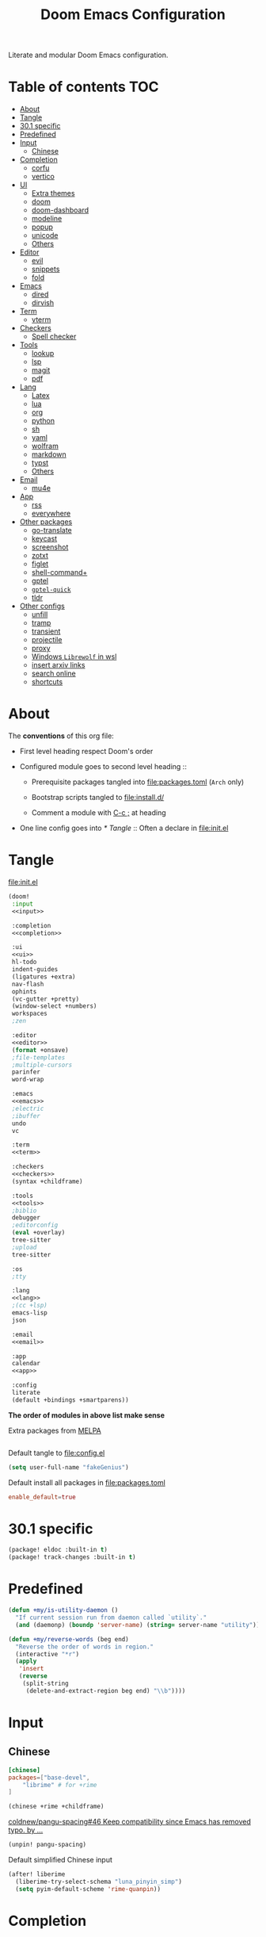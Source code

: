 #+TITLE: Doom Emacs Configuration

Literate and modular Doom Emacs configuration.

* Table of contents :TOC:
- [[#about][About]]
- [[#tangle][Tangle]]
- [[#301-specific][30.1 specific]]
- [[#predefined][Predefined]]
- [[#input][Input]]
  - [[#chinese][Chinese]]
- [[#completion][Completion]]
  - [[#corfu][corfu]]
  - [[#vertico][vertico]]
- [[#ui][UI]]
  - [[#extra-themes][Extra themes]]
  - [[#doom][doom]]
  - [[#doom-dashboard][doom-dashboard]]
  - [[#modeline][modeline]]
  - [[#popup][popup]]
  - [[#unicode][unicode]]
  - [[#others][Others]]
- [[#editor][Editor]]
  - [[#evil][evil]]
  - [[#snippets][snippets]]
  - [[#fold][fold]]
- [[#emacs][Emacs]]
  - [[#dired][dired]]
  - [[#dirvish][dirvish]]
- [[#term][Term]]
  - [[#vterm][vterm]]
- [[#checkers][Checkers]]
  - [[#spell-checker][Spell checker]]
- [[#tools][Tools]]
  - [[#lookup][lookup]]
  - [[#lsp][lsp]]
  - [[#magit][magit]]
  - [[#pdf][pdf]]
- [[#lang][Lang]]
  - [[#latex][Latex]]
  - [[#lua][lua]]
  - [[#org][org]]
  - [[#python][python]]
  - [[#sh][sh]]
  - [[#yaml][yaml]]
  - [[#wolfram][wolfram]]
  - [[#markdown][markdown]]
  - [[#typst][typst]]
  - [[#others-1][Others]]
- [[#email][Email]]
  - [[#mu4e][mu4e]]
- [[#app][App]]
  - [[#rss][rss]]
  - [[#everywhere][everywhere]]
- [[#other-packages][Other packages]]
  - [[#go-translate][go-translate]]
  - [[#keycast][keycast]]
  - [[#screenshot][screenshot]]
  - [[#zotxt][zotxt]]
  - [[#figlet][figlet]]
  - [[#shell-command][shell-command+]]
  - [[#gptel][gptel]]
  - [[#gptel-quick][=gptel-quick=]]
  - [[#tldr][tldr]]
- [[#other-configs][Other configs]]
  - [[#unfill][unfill]]
  - [[#tramp][tramp]]
  - [[#transient][transient]]
  - [[#projectile][projectile]]
  - [[#proxy][proxy]]
  - [[#windows-librewolf-in-wsl][Windows =Librewolf= in wsl]]
  - [[#insert-arxiv-links][insert arxiv links]]
  - [[#search-online][search online]]
  - [[#shortcuts][shortcuts]]

* About
The *conventions* of this org file:
- First level heading respect Doom's order

- Configured module goes to second level heading ::
  - Prerequisite packages tangled into [[file:packages.toml]] (=Arch= only)

  - Bootstrap scripts tangled to [[file:install.d/]]

  - Comment a module with [[kbd:][C-c ;]] at heading

- One line config goes into [[* Tangle]] ::
  Often a declare in [[file:init.el]]

* Tangle
[[file:init.el]]
#+begin_src emacs-lisp :tangle init.el :noweb tangle :shebang ";;; init.el -*- lexical-binding: t; -*-\n"
(doom!
 :input
 <<input>>

 :completion
 <<completion>>

 :ui
 <<ui>>
 hl-todo
 indent-guides
 (ligatures +extra)
 nav-flash
 ophints
 (vc-gutter +pretty)
 (window-select +numbers)
 workspaces
 ;zen

 :editor
 <<editor>>
 (format +onsave)
 ;file-templates
 ;multiple-cursors
 parinfer
 word-wrap

 :emacs
 <<emacs>>
 ;electric
 ;ibuffer
 undo
 vc

 :term
 <<term>>

 :checkers
 <<checkers>>
 (syntax +childframe)

 :tools
 <<tools>>
 ;biblio
 debugger
 ;editorconfig
 (eval +overlay)
 tree-sitter
 ;upload
 tree-sitter

 :os
 ;tty

 :lang
 <<lang>>
 ;(cc +lsp)
 emacs-lisp
 json

 :email
 <<email>>

 :app
 calendar
 <<app>>

 :config
 literate
 (default +bindings +smartparens))
#+end_src
*The order of modules in above list make sense*

Extra packages from [[https://melpa.org][MELPA]]
#+begin_src emacs-lisp :tangle packages.el :shebang ";; -*- no-byte-compile: t; -*-"
#+end_src

#+PROPERTY: header-args:emacs-lisp :results none
Default tangle to [[file:config.el]]
#+begin_src emacs-lisp :shebang ";;; $DOOMDIR/config.el -*- lexical-binding: t; -*-\n"
(setq user-full-name "fakeGenius")
#+end_src

Default install all packages in [[file:packages.toml]]
#+PROPERTY: header-args:toml :tangle packages.toml
#+begin_src toml
enable_default=true
#+end_src

* 30.1 specific
#+begin_src emacs-lisp :tangle packages.el
(package! eldoc :built-in t)
(package! track-changes :built-in t)
#+end_src

* Predefined
#+begin_src emacs-lisp
(defun +my/is-utility-daemon ()
  "If current session run from daemon called `utility`."
  (and (daemonp) (boundp 'server-name) (string= server-name "utility")))
#+end_src

#+begin_src emacs-lisp
(defun +my/reverse-words (beg end)
  "Reverse the order of words in region."
  (interactive "*r")
  (apply
   'insert
   (reverse
    (split-string
     (delete-and-extract-region beg end) "\\b"))))
#+end_src

* Input
** Chinese
#+begin_src toml
[chinese]
packages=["base-devel",
    "librime" # for +rime
]
#+end_src

#+begin_src emacs-lisp :tangle no :noweb-ref input
(chinese +rime +childframe)
#+end_src

[[https://github.com/coldnew/pangu-spacing/pull/46][coldnew/pangu-spacing#46 Keep compatibility since Emacs has removed typo. by ...]]
#+begin_src emacs-lisp :tangle packages.el
(unpin! pangu-spacing)
#+end_src

Default simplified Chinese input
#+begin_src emacs-lisp
(after! liberime
  (liberime-try-select-schema "luna_pinyin_simp")
  (setq pyim-default-scheme 'rime-quanpin))
#+end_src

* Completion
** corfu
#+begin_src toml
[corfu]
packages=["words"]
#+end_src

#+begin_src emacs-lisp :tangle no :noweb-ref completion
(corfu +icons +dabbrev)
#+end_src

#+begin_src emacs-lisp
(setq corfu-on-exact-match 'show)
(map! :after cape :i "C-c p" cape-prefix-map)

;; dabb_ only match dabbrev not Dabbrev!
(after! dabbrev
  (setq dabbrev-case-fold-search nil))
#+end_src

** COMMENT company
+ [ ] fix scroll bar width

=company-ispell= needs word dictionary
#+begin_src toml
[company]
packages=["words"]
#+end_src

#+begin_src emacs-lisp :tangle no :noweb-ref completion
(company +childframe)
#+end_src

** vertico
#+begin_src emacs-lisp :tangle no :noweb-ref completion
(vertico +icons +childframe)
#+end_src

[[https://github.com/tumashu/vertico-posframe/issues/16][tumashu/vertico-posframe#16 Disable vertico-posframe when Emacs runs in terminal]]
#+begin_src emacs-lisp
(after! vertico-multiform
  (add-to-list 'vertico-multiform-commands
               '(consult-line
                 posframe
                 (vertico-posframe-fallback-mode . vertico-buffer-mode))))
#+end_src

* UI
** Extra themes
#+begin_src emacs-lisp :tangle packages.el
(package! ewal-doom-themes)
#+end_src

#+begin_src emacs-lisp
(use-package! ewal-doom-themes)
#+end_src

load wal theme from command line
#+begin_src fish :tangle no
emacs-client -e "(load-theme 'ewal-doom-themes t)"
#+end_src

** doom
#+begin_src emacs-lisp :tangle no :noweb-ref ui
doom
#+end_src

*** Themes
restore last selected theme
#+begin_src emacs-lisp
(defun load-in-doom-dir (file-name &optional dir)
  (let* ((dir (or dir doom-user-dir))
         (full-name (expand-file-name file-name dir)))
    (if (file-exists-p full-name)
        (load full-name))))

(load-in-doom-dir "theme.el" doom-cache-dir)
#+end_src

difficult to choose theme? random it
#+begin_src emacs-lisp
(defun +my/random-theme ()
  (interactive)
  (let* ((all-themes (custom-available-themes))
         (next-theme (nth (random (length all-themes)) all-themes)))
    (consult-theme next-theme)
    (message (format "switch to theme: %s" next-theme))))

(map! :leader
      (:prefix "t"
       :desc "Random theme" "t" #'+my/random-theme))
#+end_src

track current theme for later load
#+begin_src emacs-lisp
(defun +my/save-theme (prev new-theme &rest args)
  (let
      ((theme-config-file (expand-file-name "theme.el" doom-cache-dir)))
    (write-region
     (format "(setq doom-theme '%s)\n" new-theme) nil theme-config-file)
    (message "Switch to theme: %s" new-theme)))

(add-variable-watcher 'doom-theme #'+my/save-theme)
#+end_src

*** Fonts
*bold* /italic/ _underline_ +stride+

Set default font size, =WSL= currently not aware dpi settings in
[[file:~/.Xresources]] while float size makes it work on Linux.
[[https://github.com/doomemacs/doomemacs/issues/6131][doomemacs/doomemacs#6131 DPI settings are not respected by "setq doom-font"]]

[[https://github.com/doomemacs/doomemacs/blob/master/docs/faq.org#change-my-fonts][Change my fonts - doom/docs/faq]]
#+begin_src emacs-lisp
(setq +my/font-size (* (if (featurep :system 'wsl) 1.5 1) 12.0))

(setq doom-font (font-spec :family "Maple6 NF" :size +my/font-size))
#+end_src

#+begin_src emacs-lisp
(custom-set-faces
 ;; quoted text in info
 '(fixed-pitch-serif ((t (:slant italic :foreground "tomato"))))
 ;; prefer italic comment font
 '(font-lock-comment-face ((t (:slant italic)))))
#+end_src

** doom-dashboard
#+begin_src emacs-lisp :tangle no :noweb-ref ui
doom-dashboard
#+end_src

- [[https://discourse.doomemacs.org/t/how-to-change-your-splash-screen/57][How to change your splash screen - Configuration - Doom Emacs Discourse]]
- [[https://stackoverflow.com/a/25158644][elisp - Read from a file into a Emacs lisp list - Stack Overflow]]

#+begin_src emacs-lisp
(setq fancy-splash-image (expand-file-name "assets/bitmap_512x.png" doom-user-dir))
#+end_src

- splash image not loaded in the first frame of daemon mode
[[https://www.reddit.com/r/emacs/comments/uvjbgl/splash_image_not_visible_initially/][Splash image not visible initially]]
[[https://discourse.doomemacs.org/t/splash-image-tinted-only-on-emacs-daemon-launch/3574][Splash image tinted only on emacs daemon launch - User Support - Doom Emacs D...]]
[[https://github.com/doomemacs/doomemacs/issues/6221][doomemacs/doomemacs#6221 Theme differences in daemon vs standard GUI for the ...]]
[[https://github.com/doomemacs/doomemacs/issues/7301][doomemacs/doomemacs#7301 {cosmetic bug} fancy-splash-image not loaded at firs...]]

#+begin_src emacs-lisp
;; Refresh the Doom dashboard on the first frame in daemon mode.
(defun +my/load-doom-theme (frame)
  (select-frame frame)
  (load-theme doom-theme t))

(add-hook 'after-make-frame-functions #'+my/load-doom-theme 90)
;; Remove make frame hook to avoid delays when opening a new frame.
(add-hook! 'doom-first-buffer-hook
           (remove-hook 'after-make-frame-functions #'+my/load-doom-theme))
#+end_src

** modeline
#+begin_src toml
[modeline]
packages=["otf-comicshanns-nerd"]
#+end_src

#+begin_src emacs-lisp :tangle no :noweb-ref ui
modeline
#+end_src

custom doom-modeline font, valid on startup and persist after [[fn:doom/reload-theme]]
#+begin_src emacs-lisp
(defun +my/set-mode-line-font ()
  (set-face-font 'mode-line (font-spec :family "ComicShannsMono Nerd Font" :size (+ +my/font-size 1.5)))
  (set-face-font 'mode-line-inactive (font-spec :family "ComicShannsMono Nerd Font" :size (+ +my/font-size 1.5))))

(add-hook 'doom-load-theme-hook #'+my/set-mode-line-font 90)
#+end_src

** popup
#+begin_src emacs-lisp :tangle no :noweb-ref ui
(popup +defaults)
#+end_src

#+begin_src emacs-lisp
(setq split-width-threshold 120)
#+end_src

Prefer stack at right for following info windows, since they are fill-columned
#+begin_src emacs-lisp
(set-popup-rules!
  '(("^\\*\\([Hh]elp\\|Apropos\\)"  ; help messages
     :side right :size 80 :slot 2 :vslot -8 :select t)
    ("^\\*\\(?:Wo\\)?Man "
     :side right :size 80 :vslot -6 :select t)
    ("^\\*info\\*$"
     :side right :size 80 :slot 2 :vslot 2 :select t)))
#+end_src

** unicode
#+begin_src toml
[unicode]
packages=[
    "quivira",              # org ellipsis ⤵, ℤ
    "ttf-dejavu",           # org heading ◉ ✸ ∈
    "ttf-sarasa-gothic-sc", # ￢
    "noto-fonts-emoji",     # color emoji
    "ttf-nerd-fonts-symbols-mono" # nerd font
]
#+end_src

#+begin_src emacs-lisp :tangle no :noweb-ref ui
unicode
#+end_src

*** change font by block
To get unicode block name for a character, [[kbd:SPC h ']] on it to get it's lexical
code, and search in [[https://en.wikipedia.org/wiki/Plane_(Unicode)][Plane (Unicode) - Wikipedia]]

Doom's way of change unicode font, but it will be shadowed by
[[fn:doom-init-fonts-h]] if [[var:doom-symbol-font]] is set.
#+begin_src emacs-lisp
(after! unicode-fonts
  ;; ℕ, ⤵, 𝔹
  (dolist (unicode-block '("Letterlike Symbols" "Supplemental Arrows-B" "Mathematical Alphanumeric Symbols"))
    (push "Quivira" (cadr (assoc unicode-block unicode-fonts-block-font-mapping))))
  ;; ⨂
  (dolist (unicode-block '("Supplemental Mathematical Operators"))
    (push "DejaVu Math TeX Gyre" (cadr (assoc unicode-block unicode-fonts-block-font-mapping))))
  ;; ∈ ∅
  (dolist (unicode-block '("Mathematical Operators"))
    (push "DejaVu Sans" (cadr (assoc unicode-block unicode-fonts-block-font-mapping))))
  ;; ￢
  (dolist (unicode-block '("Halfwidth and Fullwidth Forms"))
    (push "Sarasa Gothic SC" (cadr (assoc unicode-block unicode-fonts-block-font-mapping)))))
#+end_src

Add to [[var:after-setting-font-hook]] not work well, font display diffs after
[[fn:doom/reload-theme]]
#+begin_src emacs-lisp :tangle no
(defun +my/unicode-fonts ()
  (dolist (unicode-block '("Letterlike Symbols" "Supplemental Arrows-B"))
    (push "Quivira" (cadr (assoc unicode-block unicode-fonts-block-font-mapping)))))
(add-hook 'after-setting-font-hook #'+my/unicode-fonts 60)
#+end_src

Add hook but with [[fn:set-fontset-font]] succeed
#+begin_src emacs-lisp :tangle no
(defun +my/unicode-fonts ()
  ; Supplemental Arrows-B, include ⤵
  (set-fontset-font t '(#x2900 . #x297f) "Quivira")
  ; Mathematical symbols, 𝔹
  (set-fontset-font t '(#x1d400 . #x1d7ff) "Quivira")
  ; Mathematical operators, ⨂
  (set-fontset-font t '(#x2208 . #x22ff) "DejaVu Math TeX Gyre")
  (dolist (chars '("￢")) ; keywords =not= in code ligatures
     (set-fontset-font t (string-to-char chars) "Sarasa Gothic SC")))
(add-hook 'after-setting-font-hook #'+my/unicode-fonts 60)
#+end_src
see more in [[https://idiocy.org/emacs-fonts-and-fontsets.html][Emacs, fonts and fontsets]]

*** Chinese fonts
[[https://rongcuid.github.io/posts/2021-04-02-Doom-Emacs-CJK.html][Rongcui Dong's Site - 如何在 Doom Emacs 中设置中文]]

Check alignment between Chinese and English.
#+begin_src python :tangle no
Emacs is the advanced, extensible, customizable, self-documenting editor.
# Emacs is the advanced, extensible, customizable, self-documenting editor.
Emacs 是一款可扩展可自定义且自带文档的高级 editor.
#+end_src

These settings will not work in daemon mode if added instead to
=doom-init-ui-hook=, as they might be overridden by =unicode-fonts-setup=.
Additionally, consider changing the font for all =fontset= instead of just
~(frame-parameter nil 'font)~. If the emoji font is not set here, you will need
to use =doom/reload-font= later to enable proper color emoji display.

[[https://github.com/hick/emacs-chinese#org-的中文问题][GitHub - hick/emacs-chinese: Emacs 相关中文问题以及解决方案]]
[[https://emacs.stackexchange.com/questions/62219/how-do-i-get-colour-emoji-to-display-in-emacs][fonts - How do I get colour emoji to display in Emacs - Emacs Stack Exchange]]

#+begin_src emacs-lisp
(defun +my/cjk-font ()
  (dolist (charset '(kana han cjk-misc bopomofo))
    (set-fontset-font t charset
                      (font-spec :family "Maple6 SC NF")))
  ;; why not set color emoji font at the same time
  (set-fontset-font t 'emoji "Noto Color Emoji"))

(add-hook 'after-setting-font-hook #'+my/cjk-font)
#+end_src

** Others
#+begin_src emacs-lisp
(after! nerd-icons
  (setq nerd-icons-scale-factor 0.9))
#+end_src

Transparency
#+begin_src emacs-lisp
(set-frame-parameter (selected-frame) 'alpha '(85 . 50))
(add-to-list 'default-frame-alist '(alpha . (85 . 50)))

(defun toggle-transparency ()
  (interactive)
  (let ((alpha (frame-parameter nil 'alpha)))
    (set-frame-parameter
     nil 'alpha
     (if (eql (cond ((numberp alpha) alpha)
                    ((numberp (cdr alpha)) (cdr alpha))
                    ;; Also handle undocumented (<active> <inactive>) form.
                    ((numberp (cadr alpha)) (cadr alpha)))
              100)
         '(85 . 50) '(100 . 100)))))

(map! :leader
      (:prefix "t"
       :desc "Toggle transparency"    "T" #'toggle-transparency))
#+end_src

Line numbers
#+begin_src emacs-lisp
(setq display-line-numbers-type nil)
#+end_src

notify initial time
#+begin_src emacs-lisp
(defun notify-init-time ()
  (require 'notifications)
  (notifications-notify
   :image-path (expand-file-name "assets/notify.jpg" doom-user-dir)
   :title "Daemon"
   :sound-name "bell"
   :body (format "%s initialed in %0.3fs" server-name doom-init-time)))

;; NOTE Why this keep one workspace in `emacsclient -c'?
(add-hook! 'doom-init-ui-hook
  (if (and (daemonp) (not (+my/is-utility-daemon)))
      (notify-init-time)))
#+end_src

* Editor
** evil
#+begin_src emacs-lisp :tangle no :noweb-ref editor
(evil +everywhere)
#+end_src

#+begin_src emacs-lisp
(after! evil
  (setq evil-kill-on-visual-paste nil)
  ;; Disabling cursor movement when exiting insert mode
  (setq evil-move-cursor-back nil)
  ;; keep previous layout, always!
  (setq evil-auto-balance-windows nil))
#+end_src

** snippets
#+begin_src emacs-lisp :tangle no :noweb-ref editor
snippets
#+end_src

#+begin_src emacs-lisp
(setq +snippets-dir
      (expand-file-name "~/Documents/Templates/snippets"))
#+end_src

** fold
#+begin_src emacs-lisp :tangle no :noweb-ref editor
fold
#+end_src

work for =org-ellipsis= and fold in code mode
#+begin_src emacs-lisp
(setq +fold-ellipsis "⤵")
#+end_src

* Emacs
** dired
#+begin_src emacs-lisp :tangle no :noweb-ref emacs
(dired +dirvish +icons)
#+end_src

#+begin_src emacs-lisp
(after! dired
  (setq delete-by-moving-to-trash nil)
  (setq dired-listing-switches
        "-l --almost-all --sort=time --human-readable --time-style=long-iso --group-directories-first --no-group")
  ;; Dirvish respects all the keybindings in `dired-mode-map'
  (map! :map dired-mode-map
        :n "." #'dired-omit-mode))
#+end_src

#+begin_src emacs-lisp
(after! dired-x
  ;; Make dired-omit-mode hide all "dotfiles"
  (setq dired-omit-files
        (concat dired-omit-files "\\|^\\..*$")))
#+end_src

** dirvish
#+begin_src toml
[dirvish]
packages=[
    "fd",
    "imagemagick",
    "ffmpegthumbnailer", # may require pipewire-jack
    "mediainfo",
    # "tar", # include in =base=
    "unzip"
]
#+end_src

#+begin_src emacs-lisp
(after! dirvish
  (setq dirvish-quick-access-entries
   '(("h" "~/"                          "Home")
     ("d" "~/Downloads/"                "Downloads")
     ("c" "~/.config/"                  "Config")
     ("D" "~/Documents/"                "Documents")
     ("l" "~/lib/"                      "Personal Library")
     ("L" "~/.local/lib/"               "Library")
     ("m" "/mnt/"                       "Mounts")
     ("n" "~/.Nextcloud/"               "Nextcloud")
     ("p" "~/Pictures/"                 "Pictures")
     ("t" "~/.local/share/Trash/files/" "TrashCan")))
  (remove-hook 'dired-mode-hook #'+dired-update-mode-line-height-h))
#+end_src

#+begin_src emacs-lisp
(use-package! dirvish
  :commands (dirvish dirvish-side)
  :custom
  (dirvish-side-width 25)
  :config
  (map!
   :map dirvish-mode-map
   :gn "S"    #'dirvish-cd-into-vterm
   ;; remap previous =S= to =o=
   :gn "o" #'dirvish-quicksort))
#+end_src

Replace =/home/$user= to =~=
#+begin_src emacs-lisp
(defun +my/home-to-tide (file)
  "Replace /home/$user in FILE to ~."
  (let ((home (getenv "HOME"))
        (file-name (concat file)))
    (if (s-starts-with? home file-name)
        (s-replace home "~" file-name)
      file-name)))

(defun +my/dirvish-copy-file-path (&optional multi-line)
  "Copy filepath of marked files.
If MULTI-LINE, make every path occupy a new line."
  (interactive "P")
  (let* ((files (mapcar #'file-local-name (dired-get-marked-files)))
         (related-files (mapcar #'+my/home-to-tide files))
         (names (mapconcat #'identity related-files (if multi-line "\n" " "))))
    (dirvish--kill-and-echo (if multi-line (concat "\n" names) names))))

(after! dirvish
 (advice-add 'dirvish-copy-file-path :override #'+my/dirvish-copy-file-path))
#+end_src

* Term
** vterm
#+begin_src toml
[vterm]
packages=[
    "libvterm",
    "cmake",
    "inetutils" # =hostname= command
]
#+end_src

#+begin_src emacs-lisp :tangle no :noweb-ref term
vterm
#+end_src

[[https://emacs.stackexchange.com/questions/24330/have-a-function-to-disable-close-confirmation-on-terms-work-on-all-terms-but-sh][have a function to disable close confirmation on terms. work on all terms but...]]
#+begin_src emacs-lisp
(defun set-no-process-query-on-exit ()
  (let ((proc (get-buffer-process (current-buffer))))
    (when (processp proc)
      (set-process-query-on-exit-flag proc nil))))

(after! vterm
  (if (+my/is-utility-daemon)
      (add-hook 'vterm-mode-hook #'set-no-process-query-on-exit)))
#+end_src

#+begin_src emacs-lisp
(defun +my/vterm-switch ()
  "Switch to vterm buffer in `Term' workspace.
If `Term' workspace not exist, create it.
If no vterm buffer in `Term' workspace, create it."
  (interactive)
  (+workspace-switch "Term" t)
  (let ((vterm-buffer
         ;; return first vterm buffer in `Term' workspace
         (catch 'foo
           (dolist (buffer (+workspace-buffer-list))
             (let ((bn (buffer-name buffer)))
               (when (and bn
                          ;; https://stackoverflow.com/a/2238589
                          (with-current-buffer bn
                            (eq major-mode 'vterm-mode)))
                 (throw 'foo bn))))))
        (display-buffer-alist))
    (if vterm-buffer
        (switch-to-buffer vterm-buffer)
      ;; create vterm buffer if not exist
      (+vterm/here t))))

(map! :leader
 :prefix "TAB"
 :desc "Switch to vterm buffer" "v" #'+my/vterm-switch)
#+end_src

#+begin_src emacs-lisp
(defun +my/vterm-cd-project-root ()
  (interactive)
  (vterm-send-string "cd $PROOT")
  (vterm-send-return))

(after! vterm
  (setq vterm-buffer-name-string "%s - vterm"
        vterm-ignore-blink-cursor nil)
  (map! :leader
        (:prefix "o"
         ;; vterm to current file directory (not project root)
         ;; use `C-Return' to project root
         :desc "Toggle vterm popup" "t" (cmd!! #'+vterm/toggle t)
         :desc "Open vterm here" "T" (cmd!! #'+vterm/here t)))
  ;; TODO fixed-pitch in bpytop like
  ;; (add-hook 'vterm-mode-hook
  ;;           (lambda ()
  ;;             (set (make-local-variable 'buffer-face-mode-face) 'fixed-pitch
  ;;                  (buffer-face-mode t))))
  (define-key vterm-mode-map (kbd "M-q") #'vterm-send-escape)
  (define-key vterm-mode-map [ (control return) ] #'+my/vterm-cd-project-root)
  (dolist (num (number-sequence 0 9))
      (define-key vterm-mode-map (kbd (format "M-%d" num)) nil)))
#+end_src

*** save vterm buffers with command history
[[https://github.com/akermu/emacs-libvterm/issues/666][akermu/emacs-libvterm#666 Integrate with desktop-save-mode]]
[[https://bmag.github.io/2015/12/26/desktop.html][Desktop-Save Mode]]
[[https://github.com/Bad-ptr/persp-mode.el#custom-saveload-buffer-function-example][GitHub - Bad-ptr/persp-mode.el: named perspectives(set of buffers/window conf...]]
[[doom:modules/ui/workspaces/config.el::263][examples in doom config]]

No text properties saved.
#+begin_src emacs-lisp
(after! persp-mode
  ;; vterm
  (persp-def-buffer-save/load
   :mode 'vterm-mode :tag-symbol 'def-vterm-buffer
   :save-vars '(default-directory)
   :save-function (lambda (buf tag vars)
                    (list tag (buffer-name buf) vars
                          (string-trim-right (buffer-string))))
                          ;; no face and other text properties saved
                          ;; (string-trim-right (buffer-substring-no-properties (point-min) (point-max)))))
   :load-function (lambda (savelist &rest _)
                    (cl-destructuring-bind (_ buf-name vars buf-string) savelist
                      (let ((default-directory (alist-get 'default-directory vars)))
                        (require 'vterm)
                        (with-current-buffer (get-buffer-create buf-name)
                          (insert buf-string)
                          (vterm-mode)))))))
#+end_src

*** =S= cd into =dirvish= current directory
like =ranger=
#+begin_src emacs-lisp
(defun dirvish-cd-into-vterm ()
  "Switch into recent vterm buffer, and cd into `default-directory` of dirvish buffer."
  (interactive)
  (let ((cur-dirvish-dir default-directory)
        (vterm-buffer (catch 'foo
                       (dolist (buffer (+workspace-buffer-list))
                         (let ((bn (buffer-name buffer)))
                           (when (and bn
                                      ;; https://stackoverflow.com/a/2238589
                                      (with-current-buffer bn
                                        (eq major-mode 'vterm-mode)))
                             (throw 'foo bn)))))))
    (dirvish-quit)
    (if vterm-buffer
        (let ((cur-vterm-dir (with-current-buffer vterm-buffer
                                  default-directory)))
          (switch-to-buffer vterm-buffer)
          (unless (or (string= cur-vterm-dir cur-dirvish-dir)
                      (not (vterm--safe-send-p)))
            ; NOTE only fish shell support directory jump by dir-name
            ;      add space to ignore command from history
            (vterm-send-string (concat " " (file-relative-name cur-dirvish-dir cur-vterm-dir)))
            (vterm-send-return)))
      (with-temp-buffer (setq-local default-directory cur-dirvish-dir)
                        (+vterm/here t)))))
#+end_src

!!! Just ensure no one type ~rm -rf~ before navigate in =dirvish=.
#+begin_src emacs-lisp
(defun vterm--safe-send-p ()
  "Tell if current point safe to send string (no input after prompt)."
  (let ((flag (save-excursion
                (vterm-reset-cursor-point)
                (evil-collection-vterm-append)
                (vterm--at-prompt-p))))
    (evil-normal-state)
    flag))
#+end_src

* Checkers
** Spell checker
#+begin_src toml
[spell]
packages=["aspell", "aspell-en"]
#+end_src

#+begin_src emacs-lisp :tangle no :noweb-ref checkers
(spell +aspell
       +everywhere)
#+end_src

#+begin_src emacs-lisp
(after! ispell
  (setq ispell-personal-dictionary
        (expand-file-name ".pws" "~/.Nextcloud/ispell/")))
#+end_src

** COMMENT grammar
#+begin_src toml
[grammar]
packages=["languagetool"]
#+end_src

#+begin_src emacs-lisp :tangle no :noweb-ref checkers
grammar
#+end_src

disable annoying =writegood-mode=
#+begin_src emacs-lisp :tangle packages.el
(package! writegood-mode
  :disable t)
#+end_src

* Tools
** COMMENT docker
#+begin_src toml
[docker]
packages=["dockfmt"]
#+end_src

#+begin_src emacs-lisp :tangle no :noweb-ref tools
docker
#+end_src

** lookup
#+begin_src toml
[lookup]
packages=["sqlite", "wordnet-common"]
#+end_src

#+begin_src emacs-lisp :tangle no :noweb-ref tools
(lookup
 +docsets
 +dictionary)
#+end_src

#+begin_src emacs-lisp
(add-to-list '+lookup-provider-url-alist '("Brave" "https://search.brave.com/search?q=%s"))
#+end_src

** lsp
#+begin_src emacs-lisp :tangle no :noweb-ref tools
(lsp +eglot)
#+end_src

** magit
#+begin_src emacs-lisp :tangle no :noweb-ref tools
magit
#+end_src

[[https://github.com/TheLocehiliosan/yadm][GitHub - TheLocehiliosan/yadm: Yet Another Dotfiles Manager]]
[[https://www.reddit.com/r/emacs/comments/gjukb3/yadm_magit/][reddit:yadm+magit]]

#+begin_src emacs-lisp
(use-package! tramp
  :commands yadm-status
  :init
  (defun yadm-status ()
    (interactive)
    (magit-status "/yadm::"))
  (map! :leader
        (:prefix "g"
         :desc "yadm-status" "a" #'yadm-status))
  :config
  (add-to-list 'tramp-methods
               '("yadm"
                 (tramp-remote-shell "/bin/bash")
                 (tramp-remote-shell-args ("-c"))
                 (tramp-login-program "yadm")
                 (tramp-login-args (("enter"))))))
#+end_src

If you use =fish= shell, you may change ~fish_prompt~. see [[file:~/.config/fish/config.fish]]

[[fn:magit-stage]] (visually stage hunks) may not work in =yadm=, which cause emacs
to hang, use [[kbd:E s]] ([[fn:magit-ediff-stage]]) instead.
[[https://github.com/magit/magit/issues/719][magit/magit#719 Magit process hangs when trying to stage a hunk]]

** pdf
#+begin_src emacs-lisp :tangle no :noweb-ref tools
pdf
#+end_src

default pdf viewer in emacs
[[http://alberto.am/2020-04-11-pdf-tools-as-default-pdf-viewer.html][pdf-tools as the default PDF viewer in Emacs]]

#+begin_src emacs-lisp
(after! pdf-tools
  (setq-default pdf-view-display-size 'fit-width))

(after! latex (setq +latex-viewers '(pdf-tools evince okular)))

;; to have the buffer refresh after compilation
(add-hook 'TeX-after-compilation-finished-functions
          #'TeX-revert-document-buffer)

;; always use midnight view mode
(add-hook! 'pdf-view-mode-hook #'pdf-view-midnight-minor-mode)
#+end_src

Selection in =pdf-tools= when evil mode enabled
[[https://github.com/doomemacs/doomemacs/issues/6286#issuecomment-1870216583][doomemacs/doomemacs#6286 `evil` interfering with PDF text selection/highlight...]]

Correct the file name path if it is a WSL path in Windows or an absolute path
inadvertently synced with a network disk. For =pdf-sync-view=, the source file
was correctly identified only after making this adjustment.
#+begin_src emacs-lisp
(defun +my/synced-true-path (filename)
  "Rewrite the FILENAME assuming it from synced netdisk (or WSL).

When from netdisk, ensure they have same directory structure with
respect to your home."
  (if (s-starts-with-p "//wsl.localhost" filename)
      (setq filename (replace-regexp-in-string "^//wsl.localhost/\\w+" "" filename)))
  (unless (s-starts-with-p (getenv "HOME") filename)
    (setq filename (replace-regexp-in-string "^/home/\\w+" (getenv "HOME") filename)))
  filename)

(defun +my/pdf-sync-backward-search (x y)
  "Go to the source corresponding to image coordinates X, Y.

Try to find the exact position, if
`pdf-sync-backward-use-heuristic' is non-nil."
  (cl-destructuring-bind (source finder)
      (pdf-sync-backward-correlate x y)
    (setq source (+my/synced-true-path source))
    (pop-to-buffer (or (find-buffer-visiting source)
                       (find-file-noselect source))
                   pdf-sync-backward-display-action)
    (push-mark)
    (funcall finder)
    (run-hooks 'pdf-sync-backward-hook)))

(advice-add 'pdf-sync-backward-search :override #'+my/pdf-sync-backward-search)
#+end_src

Auto view =.ps= file
#+begin_src emacs-lisp
(add-hook 'ps-mode-hook 'doc-view-toggle-display)
#+end_src

* Lang
** COMMENT julia
#+begin_src toml
[julia]
packages=["julia-bin"]
#+end_src

#+begin_src emacs-lisp :tangle no :noweb-ref lang
(julia +lsp +tree-sitter)
#+end_src

If we want table output without ~:results output~
#+begin_src julia :tangle no
import Pkg; Pkg.add("DataFrames")
import Pkg; Pkg.add("CSV")
#+end_src

also one need to enable [[doom-module::lang ess]], see
[[https://orgmode.org/worg/org-contrib/babel/languages/ob-doc-julia.html][Julia Code Blocks in Babel]]

** Latex
#+begin_src toml
[latex]
enabled="not is_wsl"
packages=[
    "miktex", "texlab",
    # for `latexindent.pl` to work, which is called by `+format/buffer`
    "perl-yaml-tiny", "perl-file-homedir"
]
#+end_src

#+begin_src emacs-lisp :tangle no :noweb-ref lang
(latex
 +lsp
 +fold
 +cdlatex)
#+end_src

Invoke =latex.exe= on windows.
#+begin_src emacs-lisp
(if (featurep :system 'wsl)
    (setq LaTeX-command "latex.exe"
          TeX-command "latex.exe"))
#+end_src

#+begin_src emacs-lisp
(after! evil-tex
  (setq evil-tex-include-newlines-in-envs nil
        evil-tex-select-newlines-with-envs nil))
#+end_src

=cdlatex=
#+begin_src emacs-lisp
(map! :map cdlatex-mode-map
  :i "TAB" #'cdlatex-tab)
#+end_src

retain =.bbl= as it required by APS journals.
=synctex.gz= kept to sync tex view.
#+begin_src emacs-lisp
(after! latex
  (setq LaTeX-clean-intermediate-suffixes
        (seq-difference LaTeX-clean-intermediate-suffixes
                        '("\\.bbl" "\\.synctex\\.gz"))))
#+end_src

add =XeTeX= mode in =TeX/LaTeX=
[[https://tex.stackexchange.com/a/21205][emacs - AUCTeX and XeTeX - TeX - LaTeX Stack Exchange]]
#+begin_src emacs-lisp
(after! tex
  (add-to-list 'TeX-command-list
               '("XeLaTeX" "%`xelatex%(mode) %(extraopts) %S%(PDFout)%' %t" TeX-run-TeX nil t)))
#+end_src

[[fn:latex-indent]] [[fn:LaTeX-fill-buffer]]
[[https://github.com/lassik/emacs-format-all-the-code/issues/127][lassik/emacs-format-all-the-code#127 LaTeX formatting]]

[[fn:+format/buffer]]
default installed by =miktex=
[[https://github.com/cmhughes/latexindent.pl][GitHub - cmhughes/latexindent.pl: Perl script to add indentation (leading hor...]]
#+begin_src emacs-lisp
(after! apheleia
  (set-formatter! 'latexindent '("latexindent" "-l" "-r" "--logfile=/dev/null")
    :modes '(LaTeX-mode)))
#+end_src

[[https://tex.stackexchange.com/questions/254539/latextidy-in-emacs][formatting - LaTeXTidy in Emacs - TeX - LaTeX Stack Exchange]]

** lua
#+begin_src toml
[lua]
enabled="not is_wsl"
packages=["lua-language-server"]
#+end_src

#+begin_src emacs-lisp :tangle no :noweb-ref lang
(lua +lsp)
#+end_src

lsp support
#+begin_src emacs-lisp
(after! lua-mode
  (setq lsp-clients-lua-language-server-bin "/usr/bin/lua-language-server")
  (setq lsp-clients-lua-language-server-main-location "/usr/lib/lua-language-server/bin/main.lua")
  (setq lsp-clients-lua-language-server-args '("-E" "--logpath" "/tmp/lua-language-server"))
  ;; (lsp-clients-lua-language-server-command '("lua-language-server" "-E"))
  (setq lsp-clients-lua-language-server-command nil))
#+end_src

ligatures
#+begin_src emacs-lisp
(after! lua-mode
  (set-ligatures! 'lua-mode
    :def "function"
    :return "return"
    :and "and"
    :or "or"
    :not "not"
    :true "true"
    :false "false"
    :for "for"))
#+end_src

** org
#+begin_src toml
[org]
packages=[
    "xclip",
    "maim",
    "graphviz"
]
#+end_src

#+begin_src emacs-lisp :tangle no :noweb-ref lang
(org
 +hugo
 +dragndrop
 +jupyter
 +noter
 +present
 +pandoc
 +pretty
 +roam2)
#+end_src

*** org modern
#+begin_src emacs-lisp
(after! org-modern
  (setq org-modern-star 'replace))
#+end_src

*** agenda
#+begin_src emacs-lisp
(setq org-directory "~/Documents/org/"
      org-agenda-files '("agenda/todos.org" "agenda/projects.org")
      org-agenda-start-with-log-mode t
      org-agenda-prefix-format '((agenda . " %i %-12:c%?-12t% s")
                                 (todo   . " ")
                                 (tags   . " %i %-12:c")
                                 (search . " %i %-12:c"))
      org-log-done 'time
      org-log-into-drawer t
      org-startup-numerated t
      org-image-actual-width 400
      org-duration-format '((special . h:mm))
      org-startup-with-inline-images t
      org-refile-targets '(("archive.org" :maxlevel . 1)
                           ("projects.org")))
#+end_src

[[https://emacs.stackexchange.com/a/7840][saving - How do I automatically save org-mode buffers? - Emacs Stack Exchange]]
#+begin_src emacs-lisp
(after! org
  ;;(org-clock-persist 'history)
  (org-clock-persistence-insinuate)
  (advice-add 'org-refile :after 'org-save-all-org-buffers)
  (advice-add 'org-agenda-quit :before 'org-save-all-org-buffers))
#+end_src

custom agenda view from
[[https://www.labri.fr/perso/nrougier/GTD/index.html#org9f2e38c][Get Things Done with Emacs]]
#+begin_src emacs-lisp
(setq org-agenda-custom-commands
      '(("g" "Get Things Done (GTD)"
         ((agenda ""
                  ((org-agenda-skip-function
                    '(org-agenda-skip-entry-if 'deadline))
                   (org-deadline-warning-days 0)
                   (org-agenda-start-day "-1d")
                   (org-agenda-span 4)))
          (todo "STRT"
                ((org-agenda-skip-function
                  '(org-agenda-skip-entry-if 'deadline))
                 (org-agenda-prefix-format "  %i %-12:c [%e] ")
                 (org-agenda-overriding-header "\nTasks\n")))
          (tags-todo "inbox"
                     ((org-agenda-prefix-format "  %?-12t% s")
                      (org-agenda-overriding-header "\nInbox\n")))
          (tags "CLOSED>=\"<today>\""
                ((org-agenda-overriding-header "\nCompleted today\n")))))))
#+end_src

#+begin_src emacs-lisp
(after! org-capture
  (setq org-capture-templates
        `(("i" "Inbox" entry (file "agenda/todos.org")
           "* TODO %?\n%U\n%i" :empty-lines 1 :prepend t)
          ("@" "Inbox [mu4e]" entry (file "agenda/todos.org")
           "* TODO Reply to \"%a\"\n%U\n%i" :empty-lines 1 :prepend t)
          ("n" "Inbox [note]" entry (file "agenda/todos.org")
           "* TODO [%a] %? %^G\n%U\n%i" :empty-lines 1 :prepend t))))
#+end_src

[[https://stackoverflow.com/a/50875921][emacs - org-mode capture : dynamic file name - Stack Overflow]]
[[https://github.com/daviwil/emacs-from-scratch/blob/c55d0f5e309f7ed8ffa3c00bc35c75937a5184e4/init.el][emacs-from-scratch/init.el at c55d0f5e309f7ed8ffa3c00bc35c75937a5184e4 · davi...]]

*** org-babel
Skip executing org source blocks within commented headings. To optimize, consider advicing [[fn:org-babel-map-executables]]
#+begin_src emacs-lisp
(defun +my/org-babel-execute-buffer (&optional arg)
  "Execute source code blocks in a buffer.
Call `org-babel-execute-src-block' on every source block in
the current buffer."
  (interactive "P")
  (org-babel-eval-wipe-error-buffer)
  (org-save-outline-visibility t
    (org-babel-map-executables nil
      (unless (org-in-commented-heading-p)
        (if (memq (org-element-type (org-element-context))
                  '(babel-call inline-babel-call))
            (org-babel-lob-execute-maybe)
          (org-babel-execute-src-block arg))))))

(advice-add 'org-babel-execute-buffer :override #'+my/org-babel-execute-buffer)
#+end_src

*** jupyter
#+begin_src toml
[jupyter]
packages=["jupyter-notebook"]
#+end_src

start session only when exactly execute it.
#+begin_src emacs-lisp
(after! 'jupyter
  (setq jupyter-org-auto-connect nil))
#+end_src

[[https://github.com/doomemacs/doomemacs/issues/7354][doomemacs/doomemacs#7354 Jupyter fails to function after upgrade]]
#+begin_src emacs-lisp
(with-eval-after-load 'ob-jupyter
 (org-babel-jupyter-aliases-from-kernelspecs))
#+end_src

~:text/html~ output support
#+begin_src emacs-lisp :tangle no
(after! ob-jupyter
  (push :text/html jupyter-org-mime-types))
#+end_src

To view contents of =.ipynb= file, see
[[https://github.com/astoff/code-cells.el][GitHub - astoff/code-cells.el: Emacs utilities for code split into cells, inc...]]

*** jupyter+
#+begin_src emacs-lisp :tangle packages.el
(package! jupyter+
  :recipe (:local-repo "~/lib/jupyter+/"))
#+end_src

#+begin_src emacs-lisp
(use-package! jupyter+
  :after jupyter
  :config
  ;; with multiple output and =:async yes=, text mass up after `example` block
  (setq org-babel-min-lines-for-block-output 256))

(map! :map jupyter-org-interaction-mode-map
      :n ";" #'jupyter-org-transient)
#+end_src

Intent mainly with [[file:::wolfram in jupyter]], respect to doom's org babel lazy load
#+begin_src emacs-lisp
(defvar +my/jupyter-langs '()
  "A list of language that use jupyter override.")

(add-hook '+org-babel-load-functions
  (defun +org-babel-load-jupyter-override-h (lang)
    ;; don't multi run `org-babel-jupyter-override-src-block'
    (unless (boundp (intern (format "org-babel-header-args:%s" lang)))
      (when-let ((lang-name (symbol-name lang))
                 (_ (member lang-name +my/jupyter-langs)))
        (require 'jupyter)
        (require 'ob-jupyter)
        (org-babel-jupyter-override-src-block lang-name))))
  90)
#+end_src

*** ob-async
Session async have been include in org mode, see how to implement async using built in method.
[[https://github.com/jackkamm/ob-session-async][GitHub - jackkamm/ob-session-async: Asynchronous org-mode session evaluation]]
[[https://github.com/emacs-mirror/emacs/blob/a7cb220523d881449a2dba683e7358b3312fd482/etc/ORG-NEWS#L863][emacs/etc/ORG-NEWS at a7cb220523d881449a2dba683e7358b3312fd482 · emacs-mirror...]]

This branch mainly fix =apply: Wrong number of arguments= of advice [[fn:ob-async-org-babel-execute-src-block]]
[[https://github.com/astahlman/ob-async/pull/96][astahlman/ob-async#96 Update signature and skip :session blocks by stsquad]]

#+begin_src emacs-lisp :tangle packages.el
(unpin! ob-async)
(package! ob-async
  :recipe (:host github
           :repo "stsquad/ob-async"
           :branch "update-signature-skip-session"))
#+end_src

Disable doom's "maybe" advice around, run after it add the advice.
#+begin_src emacs-lisp
(add-hook 'org-load-hook
          (lambda ()
            (advice-remove 'ob-async-org-babel-execute-src-block #'+org-babel-disable-async-maybe-a)) 90)
#+end_src

*** org-noter
#+begin_src emacs-lisp
(after! org-noter
  (org-noter-set-doc-split-fraction '(0.75 . 0.25)))
#+end_src

*** org-roam
#+begin_src emacs-lisp
(setq org-roam-directory (expand-file-name "roam/" org-directory))
(after! org-roam
  (setq org-roam-dailies-capture-templates
   '(("d" "default" entry "* %?\n[%<%Y-%m-%d %H:%M>]\n"
      :if-new (file+head "%<%Y-%m-%d>.org" "#+title: %<%Y-%m-%d>\n")))))
#+end_src

*** others
[[kbd:SPC s b]] should work as expected
[[https://github.com/doomemacs/doomemacs/issues/6478#issuecomment-1328110153][doomemacs/doomemacs#6478 `evil-ex-search` skips matches in folded regions (in...)]]

revert native ~org-cycle~ style, see [[doom-modules:lang/org/README.org]]
#+begin_src emacs-lisp
(after! evil-org
  (remove-hook 'org-tab-first-hook #'+org-cycle-only-current-subtree-h))
#+end_src

org-src
[[https://github.com/hlissner/doom-emacs/issues/5436][hlissner/doom-emacs#5436 org-src-window-setup not working correctly]]
#+begin_src emacs-lisp
(after! org-src
  (setq org-src-window-setup 'reorganize-frame)
  (set-popup-rule! "^\\*Org Src" :ignore t))
#+end_src

format org-src
#+begin_src emacs-lisp
(map! :after org :map evil-org-mode-map
  :n "g Q" #'+format:region)
#+end_src

org-format
#+begin_src emacs-lisp
(use-package org-format
  :defer 10
  ;; dawn lazy load
  ;; :commands (apheleia-format-org-buffer)
  :init
  (add-to-list 'load-path (expand-file-name "org-format" org-directory)))
#+end_src

#+begin_src emacs-lisp
(cl-defun apheleia-format-org-buffer
    (&key buffer scratch callback &allow-other-keys)
  "Copy BUFFER to SCRATCH, then format scratch, then call CALLBACK."
  ;; ugly implement!
  (with-current-buffer scratch
    ;; FIXME so many local value to copy
    (let ((buffer-file-name (buffer-local-value 'buffer-file-name buffer))
          (org-format-ignore-link (buffer-local-value 'org-format-ignore-link buffer))
          (org-format-keep-empty-below-heading (buffer-local-value 'org-format-keep-empty-below-heading buffer)))
      (org-format-buffer))
    (funcall callback)))

(after! org
  (set-formatter! 'orgfmt #'apheleia-format-org-buffer :modes '(org-mode)))
#+end_src

org-archive
#+begin_src emacs-lisp
(after! org
  (setq org-archive-location ".bak/%s_archive::"))
#+end_src

** python
#+begin_src toml
[python]
packages=[
    "python-pytest",
    "python-nose",
    "python-black",
    "python-pyflakes",
    "python-isort",
    "python-pipenv",
    "pyright"
]
#+end_src

#+begin_src emacs-lisp :tangle no :noweb-ref lang
(python +lsp +pyright +tree-sitter)
#+end_src

** sh
#+begin_src toml
[sh]
packages=["shellcheck-bin", "bash-language-server", "shfmt"]
#+end_src

#+begin_src emacs-lisp :tangle no :noweb-ref lang
(sh +fish +lsp +powershell)
#+end_src

fish shell ligatures
#+begin_src emacs-lisp
(after! fish-mode
  (set-ligatures! 'fish-mode
    :def "function"
    :return "return"
    :and "&&"
    :or "||"
    :not "not"
    :true "true"
    :false "false"
    :for "for"))
#+end_src

** yaml
#+begin_src toml
[yaml]
packages=["yaml-language-server"]
#+end_src

#+begin_src emacs-lisp :tangle no :noweb-ref lang
(yaml +lsp)
#+end_src

** wolfram
#+begin_src toml
[wolfram]
enabled="not is_wsl"
packages=["mathematica"]
#+end_src

#+begin_src emacs-lisp :tangle packages.el
(package! wolfram-mode
  :recipe (:local-repo "~/lib/wolfram-mode/"))
#+end_src

#+begin_src emacs-lisp
(use-package! wolfram-mode
  :defer t)
#+end_src

wolfram-format
#+begin_src emacs-lisp
(after! apheleia
  (load "~/lib/wolframFormatter/wolfram-format.el"))
#+end_src
Note that =apheleia-formatter= not work well with org-src block, turn
=org-indent-mode= off and then run [[kbd:g Q]] and then turn on =org-indent-mode=.

*** ligatures
#+begin_src emacs-lisp
(after! (wolfram-mode ligature)
  (set-ligatures! 'wolfram-mode
    :and "&&"
    :or "||"
    :not "!"
    :null "None"
    :true "True"
    :false "False"))
#+end_src

*** =lsp-wl= with =eglot=
#+begin_src bash :tangle no
WLPATH="~/.local/lib/lsp-wl/"
[[ -d "$WLPATH" ]] || git clone https://github.com/kenkangxgwe/lsp-wl.git "$WLPATH"
#+end_src

#+begin_src Wolfram-Language :tangle no
PacletInstall["CodeParser"]
PacletInstall["CodeInspector"]
PacletInstall["ZeroMQLink"] (* 1.2.6+ *)
#+end_src

=eglot= is far faster than =LSP=!
[[https://github.com/kenkangxgwe/lsp-wl/wiki#eglot][Home · kenkangxgwe/lsp-wl Wiki · GitHub]]
#+begin_src emacs-lisp
(let ((wlserver (expand-file-name "~/.local/lib/lsp-wl/init.wls")))
  (when (and (file-exists-p wlserver) (executable-find "wolframscript"))
    (with-eval-after-load 'eglot
      (add-to-list 'eglot-server-programs
                   `(wolfram-mode . ("wolframscript" "-f" ,wlserver
                                     "--tcp-server" :autoport))))))
#+end_src
Completion seems not work with =12.3=.

*** wolfram in jupyter
#+begin_src emacs-lisp
(add-to-list '+my/jupyter-langs "Wolfram-Language")

(after! org-src
  (add-to-list 'org-src-lang-modes '("Wolfram-Language" . wolfram))
  (setq org-babel-default-header-args:jupyter-Wolfram-Language
        '((:kernel . "wolframforjupyter")
          (:async . "yes")
          (:results . "scalar"))))
#+end_src

*** snippets
#+begin_src emacs-lisp
(after! (wolfram-mode yasnippet)
  (let ((key-templates '()))
    (dolist (key wolfram-structure-keywords)
      (push `(,key ,(format "(* ::%s:: *)\n(*$1*)\n\n" key)) key-templates))
    (yas-define-snippets 'wolfram-mode key-templates)))
#+end_src

** markdown
#+begin_src toml
[markdown]
packages=[
    "pandoc-bin"
]
#+end_src

#+begin_src emacs-lisp :tangle no :noweb-ref lang
markdown
#+end_src

** typst
#+begin_src toml
["typst-mode"]
packages=[
    "typst",
    "tree-sitter-typst-git", # tree sitter grammar for typst, demand by typst-ts-mode
    "tinymist" # language server
    # "typst-lsp-bin" # alternative language server
]
#+end_src

#+begin_src emacs-lisp :tangle packages.el
(package! typst-ts-mode
  :recipe (:host codeberg
           :repo "meow_king/typst-ts-mode"
           :files (:defaults "*.el")))
#+end_src

#+begin_src emacs-lisp
(use-package! typst-ts-mode
  :mode ("\\.typ\\'")
  :custom
  (typst-ts-watch-options "--open")
  (typst-ts-mode-grammar-location (expand-file-name "tree-sitter/libtree-sitter-typst.so" user-emacs-directory))
  (typst-ts-mode-enable-raw-blocks-highlight t)
  :config
  (keymap-set typst-ts-mode-map "C-c C-c" #'typst-ts-tmenu))
#+end_src

use =pdf-tools= to preview
#+begin_src emacs-lisp
(defun typst-pdf-tools-preview (&optional buffer)
  "Use `pdf-tools' to preview compiled pdf."
  (interactive)
  (find-file-other-window (typst-ts-compile-get-result-pdf-filename buffer)))

(advice-add 'typst-ts-preview :override #'typst-pdf-tools-preview)
#+end_src

language server
#+begin_src emacs-lisp
(with-eval-after-load 'eglot
  (with-eval-after-load 'typst-ts-mode
    (add-to-list 'eglot-server-programs
                 `((typst-ts-mode) .
                   ,(eglot-alternatives `(,typst-ts-lsp-download-path
                                          "tinymist"
                                          "typst-lsp"))))))
#+end_src
more configuration on [[https://myriad-dreamin.github.io/tinymist//frontend/emacs.html][Tinymist Docs]]

** Others
css
#+begin_src emacs-lisp
(prependq! auto-mode-alist '(("\\.rasi\\'" . css-mode)))
#+end_src

* Email
** mu4e
#+begin_src toml
[mu4e]
packages=[
    "isync",
    "mu",
    "pass",
    "msmtp"
    #"imagemagick"
]
#+end_src

Example for initialing =mu= and =mbsync=
#+begin_src fish :tangle no
mkdir -p ~/.mail/$mailname
mu init --maildir=~/.mail --my-address=...@...
mu index
mbsync -c ~/.config/isync/$mbsyncrc -V -a
#+end_src

#+begin_src emacs-lisp :tangle no :noweb-ref email
(mu4e +gmail +org)
#+end_src

#+begin_src emacs-lisp :tangle no
(set-popup-rule! "^\\*mu4e-\\(main\\|headers\\)\\*" :ignore t)
#+end_src

#+begin_src emacs-lisp
(setq mu4e-update-interval 300)
(after! mu4e
  (setq mu4e-split-view 'vertical
        mu4e-change-filenames-when-moving t
        mu4e-attachment-dir "~/Downloads"
        ;; every new email composition gets its own frame!
        mu4e-compose-in-new-frame t
        mu4e-use-fancy-chars t))
#+end_src

send email by =msmtp=, see [[file:~/.config/msmtp/config]]
#+begin_src emacs-lisp
(after! mu4e
  (setq sendmail-program (executable-find "msmtp")
        send-mail-function #'smtpmail-send-it
        message-sendmail-f-is-evil t
        message-sendmail-extra-arguments '("--read-envelope-from")
        message-send-mail-function #'message-send-mail-with-sendmail))
#+end_src

private variables ~mu4e-get-mail-command~ and ~mu4e-contexts~
#+begin_src emacs-lisp
(after! mu4e
  (load-in-doom-dir "private/mu4e.el"))
#+end_src

* App
** rss
#+begin_src emacs-lisp :tangle no :noweb-ref app
(rss +org)
#+end_src

[[https://pragmaticemacs.wordpress.com/2016/08/17/read-your-rss-feeds-in-emacs-with-elfeed/][Read your RSS feeds in emacs with elfeed | Pragmatic Emacs]]
#+begin_src emacs-lisp
(after! elfeed
  (add-hook! 'elfeed-search-mode-hook 'elfeed-update)
  (setq elfeed-db-directory (concat (getenv "NCDIR") "elfeed/db/")
        elfeed-enclosure-default-dir (concat (getenv "NCDIR") "elfeed/enclosures/")
        ;; elfeed-search-filter "@1-month-ago +unread"
        rmh-elfeed-org-files (list (expand-file-name "elfeed.org" org-directory)))
  (map! :leader
        (:prefix "o"
         :desc "elfeed"    "e" #'elfeed)))

(after! elfeed-goodies
  (setq elfeed-goodies/entry-pane-size 0.5))
#+end_src

** everywhere
#+begin_src emacs-lisp :tangle no :noweb-ref app
everywhere
#+end_src

#+begin_src toml
[everywhere]
packages=[
    "xclip",
    "xdotool",
    "xorg-xprop",
    "xorg-xwininfo"
]
#+end_src

* Other packages
** go-translate
#+begin_src emacs-lisp :tangle packages.el
(package! go-translate)
#+end_src

#+begin_src emacs-lisp
(use-package go-translate
  :bind ("C-c t" . gt-do-translate)
  :config
  (setq gt-langs '(en zh))
  (setq gt-default-translator (gt-translator :engines (gt-google-engine))))
#+end_src

** keycast
#+begin_src emacs-lisp :tangle packages.el
(package! keycast)
#+end_src

[[https://github.com/tarsius/keycast/issues/7#issuecomment-881469067][tarsius/keycast#7 Add support for moody and doom-modeline.]]
#+begin_src emacs-lisp
(use-package! keycast
  :commands (keycast-mode)
  :init
  (map! :leader
        (:prefix "t"
         :desc "Toggle keycast" "k" #'keycast-mode))
  :config
  (define-minor-mode keycast-mode
    "Show current command and its key binding in the mode line (fix for use with doom-mode-line)."
    :global t
    (if keycast-mode
        (progn (add-hook 'pre-command-hook 'keycast--update t)
               (setq keycast-mode-line-window-predicate
                     'keycast-active-frame-bottom-right-p))
     (remove-hook 'pre-command-hook 'keycast--update)
     (setq keycast-mode-line-window-predicate 'ignore)))
  (add-to-list 'global-mode-string '("" keycast-mode-line)))
#+end_src

** COMMENT shrface
#+begin_src emacs-lisp :tangle packages.el
(package! shrface)
#+end_src

#+begin_src emacs-lisp
(use-package! shrface
  :hook eww-after-render-hook
  :commands request-url-as-org
  :config
  (shrface-basic)
  (shrface-trial)
  (shrface-default-keybindings) ; setup default keybindings
  (setq shrface-href-versatile t)

  (defun request-url-as-org (url)
    (interactive "sRequest url: ")
    (require 'shrface)
    (require 'request)
    (setq-local shrface-request-url url)
    (request url
      :parser 'buffer-string
      :headers '(("User-Agent" . "Mozilla/5.0 (Windows NT 6.1; WOW64) AppleWebKit/537.36 (KHTML, like Gecko) Chrome/41.0.2272.101 Safari/537.36"))
      :sync nil
      :success (cl-function
                (lambda (&key data &allow-other-keys)
                  (shrface-html-export-as-org data))))))
#+end_src

** screenshot
#+begin_src emacs-lisp :tangle packages.el
(package! screenshot
  :recipe (:host github :repo "yangsheng6810/screenshot"))
#+end_src

#+begin_src emacs-lisp
(use-package! screenshot
  :commands screenshot
  :init
  (map! (:leader :prefix "o"
         :desc "sreenshot within emacs" "S" #'screenshot)))
#+end_src

Allow attach the screenshot.
#+begin_src emacs-lisp
(after! screenshot
  (screenshot--def-action
   "attach"
   (set-process-sentinel
    ;; NOTE feh not transparent well when shadow is included
    (start-process "feh" nil "feh"
                   "--class=attached_window"
                   screenshot--tmp-file)
    (lambda (process event) (delete-file screenshot--tmp-file))))

  (transient-append-suffix 'screenshot-transient '(-1 1)
    '("a" "Attach" screenshot-attach)))
#+end_src

=alias --save convert magick= in fish shell to suppress the warning
#+begin_quote
WARNING: The convert command is deprecated in IMv7, use "magick" instead of
"convert" or "magick convert"
#+end_quote

*Issues*
1. Region not correctly selected in =vterm= buffer
2. When select in visual line mode, newline not stripped

** zotxt
#+begin_src emacs-lisp :tangle packages.el
(package! zotxt)
#+end_src

#+begin_src emacs-lisp
(defun org-zotxt-get-attachment-path ()
  "Get attachment file path"
  (interactive "P")
  (let ((item-id (org-zotxt-extract-link-id-at-point)))
    (deferred:$
      (zotxt--request-deferred
       (format "%s/items" zotxt-url-base)
       :params `(("key" . ,item-id) ("format" . "paths"))
       :parser 'json-read)
      (deferred:nextc it
        (lambda (response)
          (let ((paths (cdr (assq 'paths (elt (request-response-data response) 0)))))
            (org-zotxt-choose-path paths))))
      (deferred:error it #'zotxt--deferred-handle-error)
      (if zotxt--debug-sync (deferred:sync! it)
        (deferred:nextc it
          (lambda (path) path))))))

(defun +my/tilde-home-path (path)
  "covert path starts with /home/$usr/ to '~'"
  (interactive)
  (let ((home (getenv "HOME")))
    (if (string-prefix-p home path)
        (string-join `("~" ,(string-remove-prefix home path)) "")
      path)))

(defun org-zotxt-copy-attachment-path ()
  "Open attachment of Zotero items linked at point.
Opens with `org-open-file', see for more information about ARG."
  (interactive)
  (deferred:$
    (deferred:next
      (lambda ()
        (org-zotxt-get-attachment-path)))
    (deferred:nextc it
      (lambda (path)
        (let ((new-path (+my/tilde-home-path path)))
          (kill-new new-path)
          (message "\"%s\" send to system clipboard!" new-path))))))
#+end_src

[[http://www.mkbehr.com/posts/a-research-workflow-with-zotero-and-org-mode/][A research workflow with Zotero and Org mode | mkbehr.com]]
#+begin_src emacs-lisp
(use-package zotxt
  :hook (org-mode . org-zotxt-mode)
  :config
  (setq zotxt-default-bibliography-style "american-physical-society-et-al"))

(map! :map org-zotxt-mode-map
      :desc "org-zotxt-insert-selected"
      ;; use <quote> in in case it pollute balanced brackets
      "C-c <quote> <quote>" (cmd!! #'org-zotxt-insert-reference-link '(4))
      :desc "org-zotxt-copy-attachment-path"
      "C-c <quote> c" #'org-zotxt-copy-attachment-path)
#+end_src

open attachment with point at arxiv link
[[https://emacs.stackexchange.com/a/38297][Get description of an org-mode link - Emacs Stack Exchange]]
#+begin_src emacs-lisp
(defun org-zotxt-open-arxiv-attachment ()
  "open attachment from arxiv link, by zotxt"
  (interactive)
  (let* ((link (org-element-context))
         (desc (buffer-substring-no-properties (org-element-property :contents-begin link)
                                               (org-element-property :contents-end link))))
     (org-zotxt-insert-reference-link)))
#+end_src

** figlet
converting comments into ascii arts
#+begin_src toml
[figlet]
packages=["figlet"]
#+end_src

#+begin_src emacs-lisp :tangle packages.el
(package! figlet)
#+end_src

#+begin_src emacs-lisp
(use-package! figlet
  :defer t
  :config
  (setq figlet-options '("-W" "-f" "script")))
#+end_src

** shell-command+
#+begin_src emacs-lisp :tangle packages.el
(package! shell-command+
  :recipe (:host sourcehut
           :repo "pkal/shell-command-plus"))
#+end_src
This package is located in =GNU ELPA=, but it cannot be installed, see
[[https://www.reddit.com/r/DoomEmacs/comments/q4jrer/cant_install_elpa_package/][cant install elpa package]]

substitute "%" to buffer file in ~shell-command~
[[https://puntoblogspot.blogspot.com/2021/05/current-file-name-on-emacss-shell.html][puntoblogspot: Current file name on emacs's shell-command]]
[[https://unix.stackexchange.com/questions/45125/how-to-get-current-buffers-filename-in-emacs][function - How to get current buffer's filename in emacs? - Unix & Linux Stac...]]

#+begin_src emacs-lisp
(use-package! shell-command+
  :commands shell-command+
  :init
  (global-set-key (kbd "M-!") #'shell-command+))
#+end_src

** gptel
#+begin_src emacs-lisp :tangle packages.el
(package! gptel :recipe (:nonrecursive t))
#+end_src

#+begin_src emacs-lisp
(use-package! gptel
  :commands (gptel gptel-send gptel-quick)
  :init
  (map!
   (:leader
    :prefix "o"
    :desc "gptel" "g" #'gptel))
  (map! "C-c g q" #'gptel-quick
        "C-c g m" #'gptel-menu
        "C-c g s" #'gptel-send)
  :config
  (setq gptel-default-mode #'org-mode)
  (setq gptel-include-reasoning 'ignore)
  ;; prefer level-1 heading
  (setf (alist-get 'org-mode gptel-prompt-prefix-alist) "** ")
  ;; (setf (alist-get 'org-mode gptel-response-prefix-alist) "@assistant\n")
  (setq gptel--known-backends (assoc-delete-all "ChatGPT" gptel--known-backends))
  (load-in-doom-dir "private/gpt.el")
  (add-hook 'gptel-post-stream-hook 'gptel-auto-scroll)
  (add-hook 'gptel-post-response-functions 'gptel-end-of-response))
#+end_src

After [[fn:gptel-org-set-topic]], remove the top heading for collect conversation.
#+begin_src emacs-lisp
(defun +my/gptel-org-rm-upper-heading ()
  "Remove upper level heading line."
  (while (re-search-backward "\\(?:^\\* .+$\\)[[:space:]]+" nil t)
    (delete-region (match-beginning 0) (match-end 0))))

(add-hook 'gptel-prompt-filter-hook #'+my/gptel-org-rm-upper-heading)
#+end_src

Ask standalone question anywhere.
#+begin_src emacs-lisp
(defun +my/gptel-org-make-standalone ()
  "Restrict prompt to system message and things belong previous heading only."
  (when (and (org-back-to-heading t)
             (member "standalone"
                     (mapcar #'substring-no-properties (org-get-tags))))
    (forward-line)
    ;; (org-set-tags nil)
    (delete-region (point-min) (point))))

(add-hook 'gptel-prompt-filter-hook #'+my/gptel-org-make-standalone)
#+end_src

Chat buffer should be real!
#+begin_src emacs-lisp
(defun gptel-buffer-p (buf)
  (with-current-buffer buf (and (boundp 'gptel-mode) (eq gptel-mode t))))
(add-hook 'doom-real-buffer-functions 'gptel-buffer-p)
#+end_src

** =gptel-quick=
#+begin_src emacs-lisp :tangle packages.el
(package! gptel-quick
  :recipe (:host github
           :repo "karthink/gptel-quick"))
#+end_src

#+begin_src emacs-lisp
(use-package! gptel-quick
  :commands (gptel-quick)
  :config
  (setq gptel-quick-model 'olmo2:13b)
  (setq gptel-quick-backend (cdr (assoc-string "ollama" gptel--known-backends))))
#+end_src

** tldr
#+begin_src emacs-lisp :tangle packages.el
(package! tldr)
#+end_src

** COMMENT telega
#+begin_src emacs-lisp :tangle packages.el
(package! telega)
#+end_src

#+begin_src toml :tangle packages.toml
[telega]
packages=["docker"]
#+end_src

#+begin_src shell :tangle no
docker pull zevlg/telega-server:latest
#+end_src

#+begin_src emacs-lisp
(use-package! telega
  :commands telega
  :init
  (setq telega-directory (expand-file-name "~/.local/share/telega"))
  :config
  (setq telega-use-docker t)
  ;; ("\\.pdf\\'" . default) is already member in `org-file-apps'
  ;; Use "xdg-open" to open files by default
  (setcdr (assq t org-file-apps-gnu) 'browse-url-xdg-open)
  (setq telega-open-file-function 'org-open-file)
  (setq telega-proxies '((:server "127.0.0.1" :port 1089 :enable t
                          :type (:@type "proxyTypeSocks5")))))
  ;; (setq telega-server-libs-prefix "/usr"))
#+end_src

* Other configs
** unfill
[[https://www.emacswiki.org/emacs/UnfillParagraph][EmacsWiki: Unfill Paragraph]]
[[https://github.com/purcell/unfill][GitHub - purcell/unfill: Functions providing the inverse of Emacs' fill-parag...]]
#+begin_src emacs-lisp
;;; Stefan Monnier <foo at acm.org>. It is the opposite of fill-paragraph
(defun unfill-paragraph (&optional region)
  "Takes a multi-line paragraph and makes it into a single line of text."
  (interactive (progn (barf-if-buffer-read-only) '(t)))
  (let ((fill-column (point-max))
        ;; This would override `fill-column' if it's an integer.
        (emacs-lisp-docstring-fill-column t))
    (fill-paragraph nil region)))

;; Handy key definition
(define-key global-map "\M-Q" 'unfill-paragraph)
#+end_src

** tramp
thank you, fish 4.0😄️
#+begin_src emacs-lisp
(after! tramp
  (add-to-list 'process-environment "SHELL=/bin/bash"))
#+end_src

** transient
[[file:~/.config/emacs/modules/tools/magit/config.el::transient-display-buffer-action]]
[[https://github.com/magit/transient/issues/338#issuecomment-2528948033][magit/transient#338 Transient window doesn't come back if display-action is s...]]
#+begin_src emacs-lisp
(after! transient
  (setq transient-display-buffer-action
        '(display-buffer-below-selected
          (dedicated . t)
          (inhibit-same-window . t)))
  (setq transient-show-during-minibuffer-read t))
#+end_src

see also [[https://github.com/karthink/gptel/issues/583][karthink/gptel#583 Transient issue when selecting a model in `gptel-menu`]]

** projectile
[[https://docs.projectile.mx/projectile/configuration.html][Configuration :: Projectile]]
#+begin_src emacs-lisp
(after! projectile
  (setq projectile-indexing-method 'alien
        projectile-sort-order 'recently-active
        projectile-file-exists-remote-cache-expire (* 10 60)
        projectile-track-known-projects-automatically nil
        ;; projectile-require-project-root t
        projectile-auto-discover t)
        ;; (projectile-file-exists-local-cache-expire (* 5 60)))
  (add-to-list 'projectile-globally-ignored-directories
               "*\\.run\\.tmp$")
  (pushnew! projectile-globally-ignored-modes
            "helpful-mode" "dired-mode")
  (add-to-list 'projectile-globally-ignored-buffers "*doom*"))
#+end_src

[[https://emacs.stackexchange.com/questions/16497/how-to-exclude-files-from-projectile][How to exclude files from Projectile? - Emacs Stack Exchange]]
For non git project, better add following in project root [[file:.dir-locals.el]]
#+begin_src emacs-lisp :tangle no
((nil . ((projectile-indexing-method . hybrid))))
#+end_src
and add ignored files in [[file:.projectile]].

** proxy
#+begin_src emacs-lisp
(setq url-proxy-services
   `(("no_proxy" . "^\\(localhost\\|10\\..*\\|192\\.168\\..*\\)")
     ("http" . ,(shell-command-to-string "echo -n $ALL_PROXY"))
     ("https" . ,(shell-command-to-string "echo -n $ALL_PROXY"))))
#+end_src

** Windows =Librewolf= in wsl
Open link with host =Librewolf= browser
#+begin_src emacs-lisp
(if (featurep :system 'wsl)
  (setq browse-url-firefox-program "librewolf.exe"))
#+end_src

** insert arxiv links
#+begin_src emacs-lisp
(defvar rx-arxiv-regexp
  (rx (= 4 num) "." (= 5 num))
  "Regular expression for arxiv id.")

(defun org-insert-arxiv-link ()
  "Insert arxiv link with arxiv id as description."
  (interactive)
  (let* ((ring (current-kill 0))
         (id (if (string-match rx-arxiv-regexp ring)
                 (match-string 0 ring)
               (read-string "Input arxiv id:"))))
    (insert " ")
    (org-insert-link nil (concat "https://arxiv.org/abs/" id) id)))
#+end_src

** search online
#+begin_src emacs-lisp
(add-to-list '+lookup-provider-url-alist '("Inspire" "https://inspirehep.net/literature?q=%s"))
#+end_src

** shortcuts
#+begin_src emacs-lisp
(map! :leader
      :desc "Eval expression"       ":"    #'pp-eval-expression
      :desc "M-x"                   ";"    #'execute-extended-command
      :desc "Org agenda"            "="    #'org-agenda)
#+end_src
